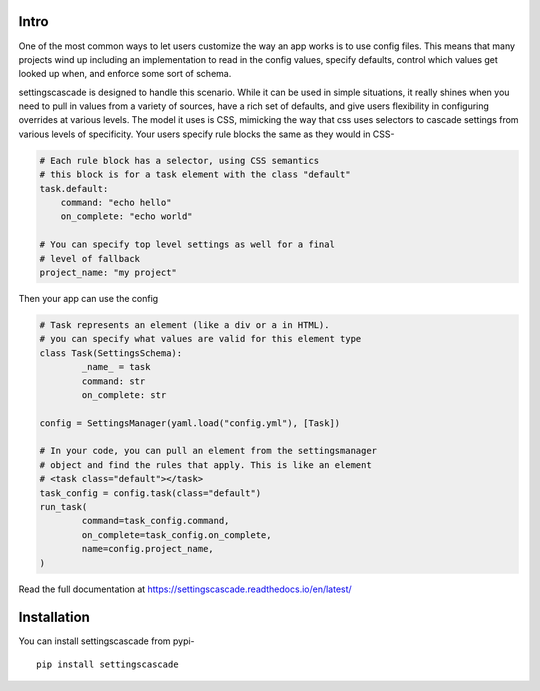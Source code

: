Intro
======
|pypi| |bld| |cvg| |black|

One of the most common ways to let users customize the way an app
works is to use config files. This means that many projects wind up
including an implementation to read in the config values, specify
defaults, control which values get looked up when, and enforce some
sort of schema.

settingscascade is designed to handle this scenario. While it can be
used in simple situations, it really shines when you need to pull in
values from a variety of sources, have a rich set of defaults, and
give users flexibility in configuring overrides at various levels.
The model it uses is CSS, mimicking the way that css uses selectors
to cascade settings from various levels of specificity. Your users
specify rule blocks the same as they would in CSS-

.. code-block:: yaml

	# Each rule block has a selector, using CSS semantics
	# this block is for a task element with the class "default"
	task.default:
	    command: "echo hello"
	    on_complete: "echo world"

	# You can specify top level settings as well for a final
	# level of fallback
	project_name: "my project"

Then your app can use the config

.. code-block:: python

	# Task represents an element (like a div or a in HTML).
	# you can specify what values are valid for this element type
	class Task(SettingsSchema):
		_name_ = task
		command: str
		on_complete: str

	config = SettingsManager(yaml.load("config.yml"), [Task])

	# In your code, you can pull an element from the settingsmanager
	# object and find the rules that apply. This is like an element
	# <task class="default"></task>
	task_config = config.task(class="default")
	run_task(
		command=task_config.command,
		on_complete=task_config.on_complete,
		name=config.project_name,
	)

Read the full documentation at https://settingscascade.readthedocs.io/en/latest/

Installation
==================

You can install settingscascade from pypi-

::

	pip install settingscascade

.. |cvg| image:: https://gitlab.com/pjbecotte/settingscascade/badges/master/coverage.svg
.. |bld| image:: https://gitlab.com/pjbecotte/settingscascade/badges/master/pipeline.svg
.. |black| image:: https://img.shields.io/badge/code%20style-black-000000.svg
.. |pypi| image:: https://badge.fury.io/py/settingscascade.svg
